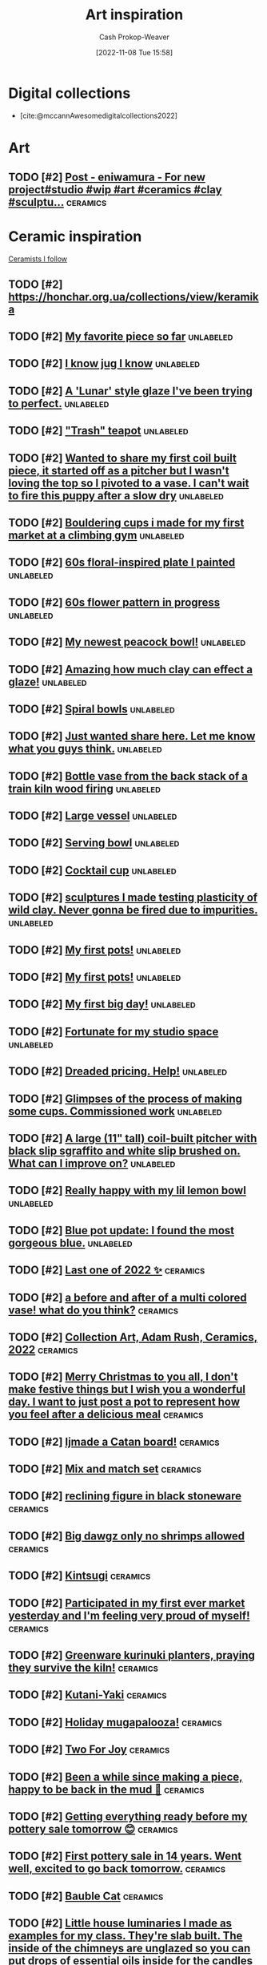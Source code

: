 :PROPERTIES:
:ID:       8a0cef6e-e26b-4aac-a260-34fb116f7952
:LAST_MODIFIED: [2023-11-19 Sun 06:56]
:END:
#+title: Art inspiration
#+hugo_custom_front_matter: :slug "8a0cef6e-e26b-4aac-a260-34fb116f7952"
#+author: Cash Prokop-Weaver
#+date: [2022-11-08 Tue 15:58]
#+filetags: :hastodo:concept:

* Digital collections

- [cite:@mccannAwesomedigitalcollections2022]

* Art
** TODO [#2] [[https://imgsed.com/p/Cw1oWjCBekw/][Post - eniwamura - For new project#studio #wip #art #ceramics #clay #sculptu...]] :ceramics:
:PROPERTIES:
:CREATED: [2023-10-03 22:00]
:END:

* Ceramic inspiration
:PROPERTIES:
:ID: 6c839f6a-f3df-4ad5-aa6f-0eeb5766ddaf
:ROAM_ALIASES: "Pottery inspiration"
:END:

[[id:c73727bd-7ed8-4c50-bd08-524ebb2afbea][Ceramists I follow]]

** TODO [#2] https://honchar.org.ua/collections/view/keramika
:PROPERTIES:
:CREATED:  [2023-10-24 Tue 18:46]
:END:
** TODO [#2] [[https://www.reddit.com/r/Pottery/comments/152m6ur/my_favorite_piece_so_far/][My favorite piece so far]] :unlabeled:
:PROPERTIES:
:CREATED: [2023-07-18 02:52]
:END:
** TODO [#2] [[https://www.reddit.com/r/Ceramics/comments/1529n55/i_know_jug_i_know/][I know jug I know]] :unlabeled:
:PROPERTIES:
:CREATED: [2023-07-17 18:20]
:END:
** TODO [#2] [[https://www.reddit.com/r/Ceramics/comments/14kkrjr/a_lunar_style_glaze_ive_been_trying_to_perfect/][A 'Lunar' style glaze I've been trying to perfect.]] :unlabeled:
:PROPERTIES:
:CREATED: [2023-06-27 18:01]
:END:
** TODO [#2] [[https://www.reddit.com/r/Ceramics/comments/14lgrg5/trash_teapot/]["Trash" teapot]] :unlabeled:
:PROPERTIES:
:CREATED: [2023-06-28 18:13]
:END:
** TODO [#2] [[https://www.reddit.com/r/Pottery/comments/14nigfz/wanted_to_share_my_first_coil_built_piece_it/][Wanted to share my first coil built piece, it started off as a pitcher but I wasn't loving the top so I pivoted to a vase. I can't wait to fire this puppy after a slow dry]] :unlabeled:
:PROPERTIES:
:CREATED: [2023-07-01 01:47]
:END:
** TODO [#2] [[https://www.reddit.com/r/Pottery/comments/14qyfd9/bouldering_cups_i_made_for_my_first_market_at_a/][Bouldering cups i made for my first market at a climbing gym]] :unlabeled:
:PROPERTIES:
:CREATED: [2023-07-05 02:59]
:END:
** TODO [#2] [[https://www.reddit.com/r/Ceramics/comments/14sa6z0/60s_floralinspired_plate_i_painted/][60s floral-inspired plate I painted]] :unlabeled:
:PROPERTIES:
:CREATED: [2023-07-06 14:03]
:END:
** TODO [#2] [[https://www.reddit.com/r/Ceramics/comments/14t9rlz/60s_flower_pattern_in_progress/][60s flower pattern in progress]] :unlabeled:
:PROPERTIES:
:CREATED: [2023-07-07 15:03]
:END:
** TODO [#2] [[https://www.reddit.com/r/Ceramics/comments/14thf4z/my_newest_peacock_bowl/][My newest peacock bowl!]] :unlabeled:
:PROPERTIES:
:CREATED: [2023-07-07 19:50]
:END:
** TODO [#2] [[https://www.reddit.com/r/Ceramics/comments/14uax26/amazing_how_much_clay_can_effect_a_glaze/][Amazing how much clay can effect a glaze!]] :unlabeled:
:PROPERTIES:
:CREATED: [2023-07-08 18:02]
:END:
** TODO [#2] [[https://www.reddit.com/r/Pottery/comments/14v6yi3/spiral_bowls/][Spiral bowls]] :unlabeled:
:PROPERTIES:
:CREATED: [2023-07-09 19:13]
:END:
** TODO [#2] [[https://www.reddit.com/r/Ceramics/comments/14vup20/just_wanted_share_here_let_me_know_what_you_guys/][Just wanted share here. Let me know what you guys think.]] :unlabeled:
:PROPERTIES:
:CREATED: [2023-07-10 13:53]
:END:
** TODO [#2] [[https://www.reddit.com/r/Pottery/comments/14dr0hp/bottle_vase_from_the_back_stack_of_a_train_kiln/][Bottle vase from the back stack of a train kiln wood firing]] :unlabeled:
:PROPERTIES:
:CREATED: [2023-06-19 21:18]
:END:
** TODO [#2] [[https://www.reddit.com/r/Pottery/comments/14h942t/large_vessel/][Large vessel]] :unlabeled:
:PROPERTIES:
:CREATED: [2023-06-23 20:39]
:END:
** TODO [#2] [[https://www.reddit.com/r/Pottery/comments/14h1rmb/serving_bowl/][Serving bowl]] :unlabeled:
:PROPERTIES:
:CREATED: [2023-06-23 15:39]
:END:
** TODO [#2] [[https://www.reddit.com/r/Ceramics/comments/14h95f1/cocktail_cup/][Cocktail cup]] :unlabeled:
:PROPERTIES:
:CREATED: [2023-06-23 20:40]
:END:
** TODO [#2] [[https://www.reddit.com/r/Pottery/comments/14gtzw6/sculptures_i_made_testing_plasticity_of_wild_clay/][sculptures I made testing plasticity of wild clay. Never gonna be fired due to impurities.]] :unlabeled:
:PROPERTIES:
:CREATED: [2023-06-23 09:32]
:END:
** TODO [#2] [[https://www.reddit.com/r/Ceramics/comments/14dzg1k/my_first_pots/][My first pots!]] :unlabeled:
:PROPERTIES:
:CREATED: [2023-06-20 03:17]
:END:
** TODO [#2] [[https://www.reddit.com/r/Pottery/comments/14dz3cr/my_first_pots/][My first pots!]] :unlabeled:
:PROPERTIES:
:CREATED: [2023-06-20 03:01]
:END:
** TODO [#2] [[https://www.reddit.com/r/Pottery/comments/14f72c5/my_first_big_day/][My first big day!]] :unlabeled:
:PROPERTIES:
:CREATED: [2023-06-21 12:58]
:END:
** TODO [#2] [[https://www.reddit.com/r/Pottery/comments/14dfvtz/fortunate_for_my_studio_space/][Fortunate for my studio space]] :unlabeled:
:PROPERTIES:
:CREATED: [2023-06-19 14:16]
:END:
** TODO [#2] [[https://www.reddit.com/r/Ceramics/comments/14cau23/dreaded_pricing_help/][Dreaded pricing. Help!]] :unlabeled:
:PROPERTIES:
:CREATED: [2023-06-18 04:23]
:END:
** TODO [#2] [[https://www.reddit.com/r/Pottery/comments/14dnux1/glimpses_of_the_process_of_making_some_cups/][Glimpses of the process of making some cups. Commissioned work]] :unlabeled:
:PROPERTIES:
:CREATED: [2023-06-19 19:19]
:END:
** TODO [#2] [[https://www.reddit.com/r/Pottery/comments/14fcx0o/a_large_11_tall_coilbuilt_pitcher_with_black_slip/][A large (11" tall) coil-built pitcher with black slip sgraffito and white slip brushed on. What can I improve on?]] :unlabeled:
:PROPERTIES:
:CREATED: [2023-06-21 16:50]
:END:
** TODO [#2] [[https://www.reddit.com/r/Pottery/comments/14geawg/really_happy_with_my_lil_lemon_bowl/][Really happy with my lil lemon bowl]] :unlabeled:
:PROPERTIES:
:CREATED: [2023-06-22 20:38]
:END:
** TODO [#2] [[https://www.reddit.com/r/Ceramics/comments/14cf2bi/blue_pot_update_i_found_the_most_gorgeous_blue/][Blue pot update: I found the most gorgeous blue.]] :unlabeled:
:PROPERTIES:
:CREATED: [2023-06-18 08:24]
:END:
** TODO [#2] [[https://www.reddit.com/r/Pottery/comments/zywr49/last_one_of_2022/][Last one of 2022 ✨]] :ceramics:
:PROPERTIES:
:CREATED: [2022-12-30 09:54]
:END:
** TODO [#2] [[https://www.reddit.com/r/Pottery/comments/zzkgvz/a_before_and_after_of_a_multi_colored_vase_what/][a before and after of a multi colored vase! what do you think?]] :ceramics:
:PROPERTIES:
:CREATED: [2022-12-31 03:43]
:END:
** TODO [#2] [[https://www.reddit.com/r/Ceramics/comments/zslwvf/collection_art_adam_rush_ceramics_2022/][Collection Art, Adam Rush, Ceramics, 2022]] :ceramics:
:PROPERTIES:
:CREATED: [2022-12-22 13:19]
:END:
** TODO [#2] [[https://www.reddit.com/r/Ceramics/comments/zuy7fv/merry_christmas_to_you_all_i_dont_make_festive/][Merry Christmas to you all, I don't make festive things but I wish you a wonderful day. I want to just post a pot to represent how you feel after a delicious meal]] :ceramics:
:PROPERTIES:
:CREATED: [2022-12-25 13:33]
:END:
** TODO [#2] [[https://www.reddit.com/r/Ceramics/comments/zwnmvs/i_made_a_catan_board/][Ijmade a Catan board!]] :ceramics:
:PROPERTIES:
:CREATED: [2022-12-27 19:23]
:END:
** TODO [#2] [[https://www.reddit.com/r/Pottery/comments/z4fre2/mix_and_match_set/][Mix and match set]] :ceramics:
:PROPERTIES:
:CREATED: [2022-11-25 15:15]
:END:
** TODO [#2] [[https://www.reddit.com/r/Ceramics/comments/z54792/reclining_figure_in_black_stoneware/][reclining figure in black stoneware]] :ceramics:
:PROPERTIES:
:CREATED: [2022-11-26 10:18]
:END:
** TODO [#2] [[https://www.reddit.com/r/Ceramics/comments/z6c6mn/big_dawgz_only_no_shrimps_allowed/][Big dawgz only no shrimps allowed]] :ceramics:
:PROPERTIES:
:CREATED: [2022-11-27 20:49]
:END:
** TODO [#2] [[https://www.reddit.com/r/Pottery/comments/z5lu5b/kintsugi/][Kintsugi]] :ceramics:
:PROPERTIES:
:CREATED: [2022-11-26 23:54]
:END:
** TODO [#2] [[https://www.reddit.com/r/Pottery/comments/z69h3e/participated_in_my_first_ever_market_yesterday/][Participated in my first ever market yesterday and I'm feeling very proud of myself!]] :ceramics:
:PROPERTIES:
:CREATED: [2022-11-27 19:03]
:END:
** TODO [#2] [[https://www.reddit.com/r/Ceramics/comments/z1corw/greenware_kurinuki_planters_praying_they_survive/][Greenware kurinuki planters, praying they survive the kiln!]] :ceramics:
:PROPERTIES:
:CREATED: [2022-11-21 22:39]
:END:
** TODO [#2] [[https://www.reddit.com/r/Ceramics/comments/z7vtup/kutaniyaki/][Kutani-Yaki]] :ceramics:
:PROPERTIES:
:CREATED: [2022-11-29 14:38]
:END:
** TODO [#2] [[https://www.reddit.com/r/Ceramics/comments/z5nt57/holiday_mugapalooza/][Holiday mugapalooza!]] :ceramics:
:PROPERTIES:
:CREATED: [2022-11-27 01:26]
:END:
** TODO [#2] [[https://www.reddit.com/r/Ceramics/comments/zau5bn/two_for_joy/][Two For Joy]] :ceramics:
:PROPERTIES:
:CREATED: [2022-12-02 18:52]
:END:
** TODO [#2] [[https://www.reddit.com/r/Ceramics/comments/zb7wpo/been_a_while_since_making_a_piece_happy_to_be/][Been a while since making a piece, happy to be back in the mud 💚]] :ceramics:
:PROPERTIES:
:CREATED: [2022-12-03 04:46]
:END:
** TODO [#2] [[https://www.reddit.com/r/Ceramics/comments/zbyfx4/getting_everything_ready_before_my_pottery_sale/][Getting everything ready before my pottery sale tomorrow 😊]] :ceramics:
:PROPERTIES:
:CREATED: [2022-12-04 02:51]
:END:
** TODO [#2] [[https://www.reddit.com/r/Pottery/comments/zc1mat/first_pottery_sale_in_14_years_went_well_excited/][First pottery sale in 14 years. Went well, excited to go back tomorrow.]] :ceramics:
:PROPERTIES:
:CREATED: [2022-12-04 05:34]
:END:
** TODO [#2] [[https://www.reddit.com/r/Pottery/comments/zcdsu1/bauble_cat/][Bauble Cat]] :ceramics:
:PROPERTIES:
:CREATED: [2022-12-04 16:16]
:END:
** TODO [#2] [[https://www.reddit.com/r/Ceramics/comments/zdpn0d/little_house_luminaries_i_made_as_examples_for_my/][Little house luminaries I made as examples for my class. They're slab built. The inside of the chimneys are unglazed so you can put drops of essential oils inside for the candles to heat up and make the room smell good.]] :ceramics:
:PROPERTIES:
:CREATED: [2022-12-06 00:31]
:END:
** TODO [#2] [[https://www.reddit.com/r/Pottery/comments/zebkej/some_pieces_i_made/][Some pieces I made]] :ceramics:
:PROPERTIES:
:CREATED: [2022-12-06 16:49]
:END:
** TODO [#2] [[https://www.reddit.com/r/Pottery/comments/zg0j1f/dinnerware_set_jiggered/][Dinnerware set. Jiggered.]] :ceramics:
:PROPERTIES:
:CREATED: [2022-12-08 14:30]
:END:
** TODO [#2] [[https://www.reddit.com/r/Ceramics/comments/zgdwg8/porcelain_cup_im_excited_about/][porcelain cup i'm excited about]] :ceramics:
:PROPERTIES:
:CREATED: [2022-12-08 22:25]
:END:
** TODO [#2] [[https://www.reddit.com/r/Pottery/comments/zh2www/crackle_space_vase/][Crackle Space Vase]] :ceramics:
:PROPERTIES:
:CREATED: [2022-12-09 17:19]
:END:
** TODO [#2] [[https://www.reddit.com/r/Ceramics/comments/zh7bdv/im_having_a_hard_time_getting_rid_of_the_fat/][I'm having a hard time getting rid of the fat bottom. I think I struggle with opening the bottom. I knock it off center. I've tried both hands towards my belly and thumbs to 3 and 9 o'clock. Any tips? Thank you!]] :ceramics:
:PROPERTIES:
:CREATED: [2022-12-09 20:09]
:END:
** TODO [#2] [[https://www.reddit.com/r/Pottery/comments/zhnf8s/something_different/][Something different]] :ceramics:
:PROPERTIES:
:CREATED: [2022-12-10 08:52]
:END:
** TODO [#2] [[https://www.reddit.com/r/Pottery/comments/zhsxal/commissioned_whites_for_a_restaurant/][Commissioned whites for a restaurant.]] :ceramics:
:PROPERTIES:
:CREATED: [2022-12-10 13:44]
:END:
** TODO [#2] [[https://www.reddit.com/r/Pottery/comments/ziscr9/soup_mugs_cone_6_oxidation/][Soup Mugs. Cone 6 Oxidation]] :ceramics:
:PROPERTIES:
:CREATED: [2022-12-11 13:39]
:END:
** TODO [#2] [[https://www.reddit.com/r/Ceramics/comments/zj8upw/_/][☕]] :ceramics:
:PROPERTIES:
:CREATED: [2022-12-11 21:04]
:END:
** TODO [#2] [[https://www.reddit.com/r/Ceramics/comments/zjil4c/wizard_boy_and_the_magic_stone_moon_jar_made_by_me/][WIZARD BOY and the MAGIC STONE moon jar made by me!]] :ceramics:
:PROPERTIES:
:CREATED: [2022-12-12 01:45]
:END:
** TODO [#2] [[https://www.reddit.com/r/Pottery/comments/zjhhax/reduction_fired_bowls_glazed_with_my_teachers/][Reduction fired bowls glazed with my teacher's glaze called Subaru (昂) and Blue Subaru (蓝昴); the exterior of the bowl has porcelain slip.]] :ceramics:
:PROPERTIES:
:CREATED: [2022-12-12 01:07]
:END:
** TODO [#2] [[https://www.reddit.com/r/Pottery/comments/zjw6wx/my_last_creation/][My last creation]] :ceramics:
:PROPERTIES:
:CREATED: [2022-12-12 11:21]
:END:
** TODO [#2] [[https://www.reddit.com/r/Pottery/comments/ziwmb9/3610162642_side_views_by_request/][3,6,10,16,26,42 side views by request]] :ceramics:
:PROPERTIES:
:CREATED: [2022-12-11 15:34]
:END:
** TODO [#2] [[https://www.reddit.com/r/Pottery/comments/zj3qui/double_torus_in_wall/][Double Torus in Wall]] :ceramics:
:PROPERTIES:
:CREATED: [2022-12-11 18:51]
:END:
** TODO [#2] [[https://www.reddit.com/r/Ceramics/comments/zhylrv/what_are_your_handle_tips_i_suck_at_making/][What are your handle tips? I suck at making handles (I usually pull them from a carrot shape and then just arrange them to dry on a bat) and I want to get better. Show me your favorite methods!]] :ceramics:
:PROPERTIES:
:CREATED: [2022-12-10 17:47]
:END:
** TODO [#2] [[https://www.reddit.com/r/Ceramics/comments/zi1658/indie_artist_vs_local_subsidized_arts_center/][Indie Artist vs Local Subsidized Arts Center]] :ceramics:
:PROPERTIES:
:CREATED: [2022-12-10 19:31]
:END:
** TODO [#2] [[https://www.reddit.com/r/Pottery/comments/zn4949/newest_round_of_space_vases/][Newest round of space vases]] :ceramics:
:PROPERTIES:
:CREATED: [2022-12-16 02:56]
:END:
** TODO [#2] [[https://www.reddit.com/r/Ceramics/comments/znbdnk/my_name_is_adam_rush_and_i_want_to_share_with_you/][My name is Adam Rush and I want to share with you my weird pottery]] :ceramics:
:PROPERTIES:
:CREATED: [2022-12-16 10:15]
:END:
** TODO [#2] [[https://www.reddit.com/r/Ceramics/comments/zn4ruc/i_am_new_to_the_world_of_reddit/][I am new to the world of Reddit]] :ceramics:
:PROPERTIES:
:CREATED: [2022-12-16 03:23]
:END:
** TODO [#2] [[https://www.reddit.com/r/Ceramics/comments/zo5u0c/i_made_a_market_display/][I made a market display!]] :ceramics:
:PROPERTIES:
:CREATED: [2022-12-17 13:01]
:END:
** TODO [#2] [[https://www.reddit.com/r/Ceramics/comments/zok9wf/last_pop_up_of_the_season/][Last Pop Up of the Season!]] :ceramics:
:PROPERTIES:
:CREATED: [2022-12-17 23:59]
:END:
** TODO [#2] [[https://www.reddit.com/r/Pottery/comments/zjbziz/christmas_chatter/][Christmas Chatter]] :ceramics:
:PROPERTIES:
:CREATED: [2022-12-11 22:20]
:END:
** TODO [#2] [[https://www.reddit.com/r/Pottery/comments/zk0ytc/where_do_you_share_your_work/][Where do you share your work?]] :ceramics:
:PROPERTIES:
:CREATED: [2022-12-12 14:44]
:END:
** TODO [#2] [[https://www.reddit.com/r/Pottery/comments/zk3mxz/i_set_out_to_throw_cylinders_but_end_up_with/][I set out to throw cylinders but end up with bowls. Tips? Resources?]] :ceramics:
:PROPERTIES:
:CREATED: [2022-12-12 16:24]
:END:
** TODO [#2] [[https://www.reddit.com/r/Pottery/comments/zmjlrh/making_my_own_bonsai_pot_part2/][making my own bonsai pot (part2)]] :ceramics:
:PROPERTIES:
:CREATED: [2022-12-15 12:11]
:END:
** TODO [#2] [[https://www.reddit.com/r/Pottery/comments/zlxlmu/bargain_ceramics/]["Bargain" Ceramics]] :ceramics:
:PROPERTIES:
:CREATED: [2022-12-14 17:56]
:END:
** TODO [#2] [[https://www.reddit.com/r/Ceramics/comments/ytdz4u/made_a_groovy_60s_inspired_psychedelic_vase/][Made a groovy 60's inspired psychedelic vase!]] :ceramics:
:PROPERTIES:
:CREATED: [2022-11-12 17:57]
:END:
** TODO [#2] [[https://www.reddit.com/r/Ceramics/comments/ynpnjq/brutalist_pitcher_in_progress/][Brutalist pitcher in progress]] :ceramics:
:PROPERTIES:
:CREATED: [2022-11-06 13:15]
:END:
** TODO [#2] [[https://www.reddit.com/r/Pottery/comments/yk3xo5/got_this_cool_dappled_effect_with_nothing_but_a/][Got this cool dappled effect with nothing but a spoon!]] :ceramics:
:PROPERTIES:
:CREATED: [2022-11-02 12:29]
:END:
** TODO [#2] [[https://www.reddit.com/r/Ceramics/comments/yd8fjg/spiral_vase_woodfired_placed_it_in_a_risky_spot/][Spiral Vase - Woodfired. Placed it in a risky spot in the kiln, glad there were no major cracks]] :ceramics:
:PROPERTIES:
:CREATED: [2022-10-25 16:03]
:END:
** TODO [#2] [[https://www.reddit.com/r/Ceramics/comments/141ht7s/pictures_of_pitchers/][Pictures of Pitchers]] :ceramics:
:PROPERTIES:
:CREATED: [2023-06-05 15:16]
:END:
** TODO [#2] [[https://www.reddit.com/r/Pottery/comments/14453i4/best_plate_so_far/][Best plate so far]] :ceramics:
:PROPERTIES:
:CREATED: [2023-06-08 10:06]
:END:
** TODO [#2] [[https://www.reddit.com/r/Pottery/comments/1449yee/swirly_planter/][Swirly planter]] :ceramics:
:PROPERTIES:
:CREATED: [2023-06-08 13:55]
:END:
** TODO [#2] [[https://www.reddit.com/r/Pottery/comments/144nken/jiggered_porcelain_bowls_glossy_and_matte_glazes/][Jiggered porcelain bowls glossy and matte glazes.]] :ceramics:
:PROPERTIES:
:CREATED: [2023-06-08 22:39]
:END:
** TODO [#2] [[https://www.reddit.com/r/Ceramics/comments/14644fi/does_anyone_know_how_to_recreate_this_kind_of/][Does anyone know how to recreate this kind of glaze effect?? These are from a place called Quartz Ceramic (Korea) 🤗]] :ceramics:
:PROPERTIES:
:CREATED: [2023-06-10 16:11]
:END:
** TODO [#2] [[https://www.reddit.com/r/Pottery/comments/14641rj/ive_spent_the_last_three_months_reading_up_on_how/][I've spent the last three months reading up on how to make my own glazes. 200 test tiles later and I've got a range I'm happy with.]] :ceramics:
:PROPERTIES:
:CREATED: [2023-06-10 16:08]
:END:
** TODO [#2] [[https://www.reddit.com/r/Pottery/comments/13wdn16/my_very_first_pot_and_8_months_progression_result/][My very first pot, and 8 months progression result]] :ceramics:
:PROPERTIES:
:CREATED: [2023-05-31 05:44]
:END:
** TODO [#2] [[https://www.reddit.com/r/Pottery/comments/13vdpxs/my_set_up_at_my_local_farmers_artisans_market/][My set up at my local farmers & artisans market over the weekend]] :unlabeled:
:PROPERTIES:
:CREATED: [2023-05-30 02:19]
:END:
** TODO [#2] [[https://www.reddit.com/r/Ceramics/comments/13iqr0o/electric_kiln_firing_fundamentals_resources/][Electric kiln firing fundamentals - resources?]] :ceramics:
:PROPERTIES:
:CREATED: [2023-05-16 01:14]
:END:
** TODO [#2] [[https://www.reddit.com/r/Ceramics/comments/13ppzqu/planters_i_hyperfixated_on_teaching_myself_to/][Planters. I hyperfixated on teaching myself to slip cast over the past 2 months and let all my other obligations crash and burn.]] :ceramics:
:PROPERTIES:
:CREATED: [2023-05-23 14:22]
:END:
** TODO [#2] [[https://www.reddit.com/r/Ceramics/comments/13pxijd/new_spiral_clock_face_i_made_the_other_week/][New spiral clock face I made the other week!]] :ceramics:
:PROPERTIES:
:CREATED: [2023-05-23 19:05]
:END:
** TODO [#2] [[https://www.reddit.com/r/Pottery/comments/13q0ndm/olive_oil_bottles_part_2/][Olive oil bottles part 2]] :ceramics:
:PROPERTIES:
:CREATED: [2023-05-23 21:01]
:END:
** TODO [#2] [[https://www.reddit.com/r/Pottery/comments/13qwxmq/made_the_cutest_little_kitty_planters_for_a_client/][made the cutest little kitty planters for a client!]] :ceramics:
:PROPERTIES:
:CREATED: [2023-05-24 20:36]
:END:
** TODO [#2] [[https://www.reddit.com/r/Pottery/comments/13r4a7f/my_final_year_project/][My final year project.]] :ceramics:
:PROPERTIES:
:CREATED: [2023-05-25 01:35]
:END:
** TODO [#2] [[https://www.reddit.com/r/Pottery/comments/13rveil/a_few_of_my_pieces_that_im_most_proud_of_d/][A few of my pieces that I'm most proud of :D]] :ceramics:
:PROPERTIES:
:CREATED: [2023-05-25 22:25]
:END:
** TODO [#2] [[https://www.reddit.com/r/Ceramics/comments/13s2ezo/new_cups/][new cups]] :ceramics:
:PROPERTIES:
:CREATED: [2023-05-26 03:52]
:END:
** TODO [#2] [[https://www.reddit.com/r/Pottery/comments/13rwurx/a_set_of_celadon_bowls_made_from_12oz_clay_each/][A set of celadon bowls, made from 12oz clay each]] :ceramics:
:PROPERTIES:
:CREATED: [2023-05-25 23:28]
:END:
** TODO [#2] [[https://www.reddit.com/r/Pottery/comments/13s5bj3/most_recent_kiln_unload/][Most recent kiln unload 🙂]] :ceramics:
:PROPERTIES:
:CREATED: [2023-05-26 06:28]
:END:
** TODO [#2] [[https://www.reddit.com/r/Pottery/comments/13d7q0u/some_fun_with_textures_and_forms/][Some fun with textures and forms]] :ceramics:
:PROPERTIES:
:CREATED: [2023-05-09 22:07]
:END:
** TODO [#2] [[https://www.reddit.com/r/Ceramics/comments/13e7e13/anyone_know_how_to_create_this_watercoloresque/][Anyone know how to create this watercolor-esque glaze effect?]] :ceramics:
:PROPERTIES:
:CREATED: [2023-05-10 23:53]
:END:
** TODO [#2] [[https://www.reddit.com/r/Ceramics/comments/13e2c9r/teapot/]["Teapot"]] :ceramics:
:PROPERTIES:
:CREATED: [2023-05-10 20:32]
:END:
** TODO [#2] [[https://www.reddit.com/r/Ceramics/comments/13fde9a/how_to_go_about_achieving_this_gorgeous_blue/][How to go about achieving this gorgeous blue colour?]] :ceramics:
:PROPERTIES:
:CREATED: [2023-05-12 06:56]
:END:
** TODO [#2] [[https://www.reddit.com/r/Pottery/comments/13hletj/first_teapot_ive_felt_proud_of/][First teapot I've felt proud of!]] :ceramics:
:PROPERTIES:
:CREATED: [2023-05-14 19:47]
:END:
** TODO [#2] [[https://www.reddit.com/r/Ceramics/comments/13hrdvs/bfa_thesis_installation_pots_on_the_wall_with_one/][BFA thesis installation! pots on the wall with one of my paintings]] :ceramics:
:PROPERTIES:
:CREATED: [2023-05-14 23:52]
:END:
** TODO [#2] [[https://www.reddit.com/r/Pottery/comments/13hxrpy/some_super_difficult_forms/][Some super difficult forms!]] :ceramics:
:PROPERTIES:
:CREATED: [2023-05-15 04:40]
:END:
** TODO [#2] [[https://www.reddit.com/r/Pottery/comments/13ihz4b/finally_finished_my_tea_set_here_are_the_tea_cups/][Finally finished my tea set, here are the tea cups!]] :ceramics:
:PROPERTIES:
:CREATED: [2023-05-15 19:35]
:END:
** TODO [#2] [[https://www.reddit.com/r/Pottery/comments/13i94fl/howl_from_howls_moving_castle_so_happy_with_this/][Howl from Howl's Moving Castle 🥰 so happy with this one!!]] :ceramics:
:PROPERTIES:
:CREATED: [2023-05-15 13:57]
:END:
** TODO [#2] [[https://www.reddit.com/r/Pottery/comments/13gs3ac/clean_set_of_shot_glasses/][Clean set of shot glasses]] :ceramics:
:PROPERTIES:
:CREATED: [2023-05-13 20:38]
:END:
** TODO [#2] [[https://www.reddit.com/r/Ceramics/comments/13k80j8/blue_ridge_biggie/][Blue Ridge Biggie]] :ceramics:
:PROPERTIES:
:CREATED: [2023-05-17 17:17]
:END:
** TODO [#2] [[https://www.reddit.com/r/Pottery/comments/13k4ttm/pitcher/][Pitcher]] :ceramics:
:PROPERTIES:
:CREATED: [2023-05-17 15:22]
:END:
** TODO [#2] [[https://www.reddit.com/r/Pottery/comments/13kz1i7/tonights_work_in_progress/][Tonight's work in progress]] :ceramics:
:PROPERTIES:
:CREATED: [2023-05-18 13:20]
:END:
** TODO [#2] [[https://www.reddit.com/r/Ceramics/comments/1754e3w/underglaze_complete_next_stop_is_the_kiln/][Underglaze complete! Next stop is the kiln]] :ceramics:
:PROPERTIES:
:CREATED: [2023-10-11 03:23]
:END:
** TODO [#2] [[https://www.reddit.com/r/Ceramics/comments/16fce7m/pizzaloving_raccoon/][Pizza-Loving Raccoon]] :unlabeled:
:PROPERTIES:
:CREATED: [2023-09-10 21:30]
:END:
** TODO [#2] [[https://www.reddit.com/r/Pottery/comments/16iscsg/i_made_a_thing/][I made a thing.]] :unlabeled:
:PROPERTIES:
:CREATED: [2023-09-14 20:04]
:END:
** TODO [#2] [[https://www.reddit.com/r/Pottery/comments/16ief8g/when_i_was_a_kid_i_used_to_love_the_shinkansen/][When I was a kid, I used to love the Shinkansen. Now I have my workshop right next to the rails. Woodfire, Bizenware/備前焼]] :unlabeled:
:PROPERTIES:
:CREATED: [2023-09-14 10:05]
:END:
** TODO [#2] [[https://www.reddit.com/r/Pottery/comments/16hq09h/how_does_one_cleanly_paint_the_stamped_indention/][How does one cleanly paint the stamped indention? (ghost and lines)]] :unlabeled:
:PROPERTIES:
:CREATED: [2023-09-13 15:27]
:END:
** TODO [#2] [[https://www.reddit.com/r/Pottery/comments/16hqpmx/love_when_a_piece_works_out/][Love when a piece works out]] :unlabeled:
:PROPERTIES:
:CREATED: [2023-09-13 15:54]
:END:
** TODO [#2] [[https://www.reddit.com/r/Pottery/comments/16guzat/rasen_series_bizenware_glazeless_woodfire/][Rasen Series - Bizenware, Glaze-less Woodfire]] :unlabeled:
:PROPERTIES:
:CREATED: [2023-09-12 15:52]
:END:
** TODO [#2] [[https://www.reddit.com/r/Ceramics/comments/16dfj6j/planter_with_drainage_hole_and_water_tray/][Planter with drainage hole and water tray]] :unlabeled:
:PROPERTIES:
:CREATED: [2023-09-08 16:44]
:END:
** TODO [#2] [[https://www.reddit.com/r/Ceramics/comments/16ddi71/doing_a_cabinet_of_clay_curiosities_from_a_to_z/][Doing a cabinet of clay curiosities from A to Z]] :unlabeled:
:PROPERTIES:
:CREATED: [2023-09-08 15:24]
:END:
** TODO [#2] [[https://www.reddit.com/r/Ceramics/comments/16bqy7m/first_time_poster_amacos_oatmeal_over_iron_lustre/][First time poster - Amaco's Oatmeal over Iron Lustre]] :unlabeled:
:PROPERTIES:
:CREATED: [2023-09-06 17:53]
:END:
** TODO [#2] [[https://www.reddit.com/r/Ceramics/comments/16bq7sx/would_you_drink_out_of_a_ceramic_goblet/][Would you drink out of a ceramic goblet?]] :unlabeled:
:PROPERTIES:
:CREATED: [2023-09-06 17:25]
:END:
** TODO [#2] [[https://www.reddit.com/r/Pottery/comments/167ktdi/bowls_bowls_bowls/][Bowls bowls bowls]] :unlabeled:
:PROPERTIES:
:CREATED: [2023-09-01 22:14]
:END:
** TODO [#2] [[https://www.reddit.com/r/Ceramics/comments/165i123/monochrome_floral_planter/][Monochrome floral planter]] :unlabeled:
:PROPERTIES:
:CREATED: [2023-08-30 15:35]
:END:
** TODO [#2] [[https://www.reddit.com/r/Ceramics/comments/163lw4h/work_in_progress_will_be_lit_from_interior/][Work in progress, will be lit from interior]] :unlabeled:
:PROPERTIES:
:CREATED: [2023-08-28 13:18]
:END:
** TODO [#2] [[https://www.reddit.com/r/Ceramics/comments/163luoz/one_in_a_series_of_lighted_sculptures/][One in a series of lighted sculptures]] :unlabeled:
:PROPERTIES:
:CREATED: [2023-08-28 13:16]
:END:
** TODO [#2] [[https://www.reddit.com/r/Ceramics/comments/162xnrp/sale_september_1st/][Sale September 1st]] :unlabeled:
:PROPERTIES:
:CREATED: [2023-08-27 18:14]
:END:
** TODO [#2] [[https://www.reddit.com/r/Pottery/comments/16165wc/two_tone_mug/][Two tone mug]] :unlabeled:
:PROPERTIES:
:CREATED: [2023-08-25 17:51]
:END:
** TODO [#2] [[https://www.reddit.com/r/Pottery/comments/15yczkl/landscape_teabowl/][Landscape Teabowl]] :unlabeled:
:PROPERTIES:
:CREATED: [2023-08-22 17:44]
:END:
** TODO [#2] [[https://www.reddit.com/r/Ceramics/comments/1615zn9/got_a_little_carried_away/][Got a little carried away 🤪]] :unlabeled:
:PROPERTIES:
:CREATED: [2023-08-25 17:44]
:END:
** TODO [#2] [[https://www.reddit.com/r/Ceramics/comments/1605kix/mugs/][Mugs!]] :unlabeled:
:PROPERTIES:
:CREATED: [2023-08-24 15:45]
:END:
** TODO [#2] [[https://www.reddit.com/r/Ceramics/comments/15yq81g/my_first_wheel_thrown_object/][My first wheel thrown object.]] :unlabeled:
:PROPERTIES:
:CREATED: [2023-08-23 02:10]
:END:
** TODO [#2] [[https://www.reddit.com/r/Ceramics/comments/15x9gzw/a_new_body_of_work_leaving_the_studio_im_really/][A new body of work leaving the studio. I'm really very happy with these pieces]] :unlabeled:
:PROPERTIES:
:CREATED: [2023-08-21 14:35]
:END:
** TODO [#2] [[https://www.reddit.com/r/Ceramics/comments/15vwwxp/satisfying_pottery_making/][Satisfying Pottery making.]] :unlabeled:
:PROPERTIES:
:CREATED: [2023-08-20 00:49]
:END:
** TODO [#2] [[https://www.reddit.com/r/Pottery/comments/15wgimj/first_attempt_at_sawdust_firing/][First attempt at sawdust firing]] :unlabeled:
:PROPERTIES:
:CREATED: [2023-08-20 16:54]
:END:
** TODO [#2] [[https://www.reddit.com/r/Pottery/comments/15uowde/a_gift_from_the_kiln_gods/][A gift from the kiln gods]] :unlabeled:
:PROPERTIES:
:CREATED: [2023-08-18 16:15]
:END:
** TODO [#2] [[https://www.reddit.com/r/Pottery/comments/15umwb8/dramatic_movement_caused_by_refiring_commercial/][Dramatic movement caused by refiring. Commercial glazes, ^6, white stoneware.]] :unlabeled:
:PROPERTIES:
:CREATED: [2023-08-18 14:59]
:END:
** TODO [#2] [[https://www.reddit.com/r/Pottery/comments/15u1c51/new_rings_hoping_they_will_sell_well/][New rings, hoping they will sell well]] :unlabeled:
:PROPERTIES:
:CREATED: [2023-08-17 22:04]
:END:
** TODO [#2] [[https://www.reddit.com/r/Pottery/comments/15rkzf3/love_how_this_vase_turned_out/][Love how this vase turned out]] :unlabeled:
:PROPERTIES:
:CREATED: [2023-08-15 06:56]
:END:
** TODO [#2] [[https://www.reddit.com/r/Ceramics/comments/15w0aq3/my_mugs/][My mugs 🙂]] :unlabeled:
:PROPERTIES:
:CREATED: [2023-08-20 03:34]
:END:
** TODO [#2] [[https://www.reddit.com/r/Ceramics/comments/15usjbu/celadon_teabowl/][Celadon teabowl]] :unlabeled:
:PROPERTIES:
:CREATED: [2023-08-18 18:36]
:END:
** TODO [#2] [[https://www.reddit.com/r/Ceramics/comments/15tr20i/sculptural_mug/][Sculptural mug]] :unlabeled:
:PROPERTIES:
:CREATED: [2023-08-17 15:38]
:END:
** TODO [#2] [[https://www.reddit.com/r/Pottery/comments/15u2ck1/back_to_my_main_decorating_style/][Back to my main decorating style!!]] :unlabeled:
:PROPERTIES:
:CREATED: [2023-08-17 22:44]
:END:
** TODO [#2] [[https://www.reddit.com/r/Pottery/comments/15tmhkc/making_a_copper_cup/][Making a copper cup?]] :unlabeled:
:PROPERTIES:
:CREATED: [2023-08-17 12:44]
:END:
** TODO [#2] [[https://www.reddit.com/r/Pottery/comments/15sywin/my_first_plant_pot/][My first plant pot :)]] :unlabeled:
:PROPERTIES:
:CREATED: [2023-08-16 19:08]
:END:
** TODO [#2] [[https://www.reddit.com/r/Pottery/comments/15smsl2/my_first_pottery_show_pieces_pasta_bowls/][My first pottery show pieces - pasta bowls]] :unlabeled:
:PROPERTIES:
:CREATED: [2023-08-16 11:06]
:END:
** TODO [#2] [[https://www.reddit.com/r/Ceramics/comments/15sudml/teacup_colored_with_untested_glazes/][Teacup colored with untested glazes]] :unlabeled:
:PROPERTIES:
:CREATED: [2023-08-16 16:19]
:END:
** TODO [#2] [[https://www.reddit.com/r/Ceramics/comments/15sy4u4/me_and_my_work_at_face_2023_society_of_portrait/][Me and my work at face 2023, Society of portrait sculptors]] :unlabeled:
:PROPERTIES:
:CREATED: [2023-08-16 18:39]
:END:
** TODO [#2] [[https://www.reddit.com/r/Ceramics/comments/15qi6br/trays/][Trays]] :unlabeled:
:PROPERTIES:
:CREATED: [2023-08-14 02:49]
:END:
** TODO [#2] [[https://www.reddit.com/r/Pottery/comments/15pezh5/soda_fired_porcelain_dinner_plates/][Soda fired porcelain dinner plates]] :unlabeled:
:PROPERTIES:
:CREATED: [2023-08-12 20:40]
:END:
** TODO [#2] [[https://www.reddit.com/r/Pottery/comments/15ofsot/been_making_pumpkins_nonstop_already_ill_have_a/][Been making pumpkins nonstop already, I'll have a whole patch ready to go by fall.]] :unlabeled:
:PROPERTIES:
:CREATED: [2023-08-11 17:57]
:END:
** TODO [#2] [[https://www.reddit.com/r/Pottery/comments/15mv4ld/i_make_very_little_money_after_many_years_of_work/][I make very little money after many years of work]] :unlabeled:
:PROPERTIES:
:CREATED: [2023-08-09 23:22]
:END:
** TODO [#2] [[https://www.reddit.com/r/Ceramics/comments/15rxokm/floral_mug/][Floral mug]] :unlabeled:
:PROPERTIES:
:CREATED: [2023-08-15 16:38]
:END:
** TODO [#2] [[https://www.reddit.com/r/Ceramics/comments/15qyn8b/carbon_trapped_mug/][Carbon trapped mug]] :unlabeled:
:PROPERTIES:
:CREATED: [2023-08-14 15:57]
:END:
** TODO [#2] [[https://www.reddit.com/r/Pottery/comments/15ohr7g/leaving_those_subtle_trimming_marks/][Leaving those subtle trimming marks]] :unlabeled:
:PROPERTIES:
:CREATED: [2023-08-11 19:12]
:END:
** TODO [#2] [[https://www.reddit.com/r/Pottery/comments/15og9ra/i_like_to_call_this_one_a_moon_bowl/][I like to call this one a Moon bowl]] :unlabeled:
:PROPERTIES:
:CREATED: [2023-08-11 18:15]
:END:
** TODO [#2] [[https://www.reddit.com/r/Ceramics/comments/15q5k80/can_someone_advise_me_on_how_to_get_this_glaze/][Can someone advise me on how to get this glaze finish?]] :unlabeled:
:PROPERTIES:
:CREATED: [2023-08-13 17:58]
:END:
** TODO [#2] [[https://www.reddit.com/r/Ceramics/comments/15pw7n3/august_anagama_firing/][August anagama firing!]] :unlabeled:
:PROPERTIES:
:CREATED: [2023-08-13 11:14]
:END:
** TODO [#2] [[https://www.reddit.com/r/Pottery/comments/15qa80j/flowing_carved_vase/][Flowing, Carved Vase]] :unlabeled:
:PROPERTIES:
:CREATED: [2023-08-13 21:04]
:END:
** TODO [#2] [[https://www.reddit.com/r/Pottery/comments/15pwf4e/soda_fired_teapot/][Soda fired teapot]] :unlabeled:
:PROPERTIES:
:CREATED: [2023-08-13 11:25]
:END:
** TODO [#2] [[https://www.reddit.com/r/Pottery/comments/15pktzi/my_somewhat_insane_hoard_of_bisque_its_been_a/][My somewhat insane hoard of bisque. It's been a while since I've been able to fire]] :unlabeled:
:PROPERTIES:
:CREATED: [2023-08-13 00:49]
:END:
** TODO [#2] [[https://www.reddit.com/r/Pottery/comments/15ppgay/elongated_dodecahedron_vase/][Elongated dodecahedron vase]] :unlabeled:
:PROPERTIES:
:CREATED: [2023-08-13 04:37]
:END:
** TODO [#2] [[https://www.reddit.com/r/Pottery/comments/15ouxd6/trying_my_hand_at_some_new_carved_designs/][Trying my hand at some new carved designs]] :unlabeled:
:PROPERTIES:
:CREATED: [2023-08-12 04:39]
:END:
** TODO [#2] [[https://www.reddit.com/r/Pottery/comments/15ooar2/some_functional_work_from_this_summer/][Some functional work from this summer]] :unlabeled:
:PROPERTIES:
:CREATED: [2023-08-11 23:27]
:END:
** TODO [#2] [[https://www.reddit.com/r/Pottery/comments/15oaf25/my_little_tubecoffin_kiln/][My little tube/coffin kiln]] :unlabeled:
:PROPERTIES:
:CREATED: [2023-08-11 14:27]
:END:
** TODO [#2] [[https://www.reddit.com/r/Pottery/comments/15nljlo/green_vase_fresh_out_of_the_kiln/][Green vase fresh out of the kiln]] :unlabeled:
:PROPERTIES:
:CREATED: [2023-08-10 19:16]
:END:
** TODO [#2] [[https://www.reddit.com/r/Pottery/comments/15nkeyq/new_to_oxide_designs/][New to Oxide Designs]] :unlabeled:
:PROPERTIES:
:CREATED: [2023-08-10 18:33]
:END:
** TODO [#2] [[https://www.reddit.com/r/Pottery/comments/15lnwh7/tallest_vase_ive_thrown_yet_3lb_clay_10_tall/][Tallest vase I've thrown yet. 3lb clay, 10" tall]] :unlabeled:
:PROPERTIES:
:CREATED: [2023-08-08 17:03]
:END:
** TODO [#2] [[https://www.reddit.com/r/Pottery/comments/15l2n9w/just_unloaded_my_woodsoda_kiln_ive_been_moving_in/][Just unloaded my wood/soda kiln! I've been moving in a new direction with my work and I'm curious what you all think.]] :unlabeled:
:PROPERTIES:
:CREATED: [2023-08-08 00:46]
:END:
** TODO [#2] [[https://www.reddit.com/r/Pottery/comments/15l1rkm/i_love_how_this_wall_vase_came_out/][I love how this wall vase came out]] :unlabeled:
:PROPERTIES:
:CREATED: [2023-08-08 00:08]
:END:
** TODO [#2] [[https://www.reddit.com/r/Pottery/comments/15kt3bk/finally_got_a_hang_of_throwing_plates/][Finally got a hang of throwing plates!]] :unlabeled:
:PROPERTIES:
:CREATED: [2023-08-07 18:39]
:END:
** TODO https://collection.powerhouse.com.au/object/118314
:PROPERTIES:
:CREATED:  [2023-10-25 Wed 12:17]
:END:
** TODO https://www.tumblr.com/design-is-fine/732174076776529920/eva-zeisel-museum-dinner-service-1945-1970?source=share
:PROPERTIES:
:CREATED:  [2023-10-25 Wed 12:22]
:END:


* Flashcards :noexport:

* Bibliography
#+print_bibliography:
